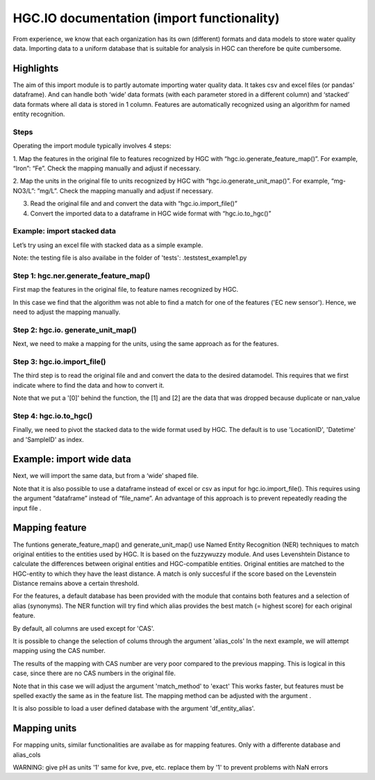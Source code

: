 ===================
HGC.IO documentation (import functionality)
===================
From experience, we know that each organization has its own (different) formats and
data models to store water quality data. Importing data to a uniform database
that is suitable for analysis in HGC can therefore be quite cumbersome.


Highlights
===================

The aim of this import module is to partly automate importing water quality data.
It takes csv and excel files (or pandas' dataframe). And can handle both ‘wide’ data formats 
(with each parameter stored in a different column) and ‘stacked’ data formats where all data
is stored in 1 column. Features are automatically recognized using an algorithm
for named entity recognition.

Steps
------------
Operating the import module typically involves 4 steps:

1. Map the features in the original file to features recognized by HGC with
“hgc.io.generate_feature_map()”. For example, “Iron”: “Fe”. Check the mapping
manually and adjust if necessary.

2. Map the units in the original file to units recognized by HGC with “hgc.io.generate_unit_map()”. 
For example, “mg-NO3/L”: ”mg/L”. Check the mapping manually and adjust if necessary.


3. Read the original file and and convert the data with “hgc.io.import_file()”

4. Convert the imported data to a dataframe in HGC wide format with “hgc.io.to_hgc()”

Example: import stacked data
------------
Let’s try using an excel file with stacked data as a simple example.

Note: the testing file is also availabe in the folder of 'tests': .\tests\test_example1.py

Step 1: hgc.ner.generate_feature_map()
----------------------
First map the features in the original file, to feature names recognized by HGC.

.. ipython:: python
    import pandas as pd
    import hgc 
    from pathlib import Path

    # compile a list of features by slicing the original file
    lst_features = list(pd.read_excel(Path(__file__).cwd()/'tests/example1.xlsx', sheet_name='stacked')['Feature'])

    # automatically detect features using text recognition
    feature_map, feature_unmapped, df_feature_map = hgc.ner.generate_feature_map(entity_orig=lst_features)

    """
    Then we need to check whether the features are correctly mapped. And whether certain 
    features did not meet the minimum score. 
    """

    # check if features are correctly mapped
    assert(feature_map == {'chloride': 'Cl', 'nitrate (filtered)': 'NO3', 'manganese': 'Mn', 'nietrate': 'NO3'})

    # check for which features the algorithm was not able to find a match that met the minimum resemblance.
    assert(feature_unmapped == ['EC new sensor'])

    # The dataframe can be used to check in more detail the scores how well the original features were matched to HGC features. 
    # This can be handy if you want to identify common errors and update the underlying database.
    df_feature_map.head(5)

In this case we find that the algorithm was not able to find a match for one 
of the features ('EC new sensor'). Hence, we need to adjust the mapping manually.

.. ipython:: python
    # manually adjust the mapping by merging with a user defined dictionary (optional)
    feature_map2 = {**feature_map, 'EC new sensor': 'ec_field'}


Step 2: hgc.io. generate_unit_map()
----------------------
Next, we need to make a mapping for the units, using the same approach as for the features. 

.. ipython:: python
    lst_units = list(pd.read_excel(Path(__file__).cwd()/'tests/example1.xlsx', sheet_name='stacked')['Unit'])
    unit_map, unit_unmapped, df_unit_map = hgc.ner.generate_unit_map(entity_orig=lst_units)
    assert(unit_map == {'mg-N/L': 'mg/L N', 'mg/L': 'mg/L', 'ug/L': 'μg/L', 'μS/cm': 'μS/cm'})

Step 3: hgc.io.import_file()
----------------------
The third step is to read the original file and and convert the data to the desired 
datamodel. This requires that we first indicate where to find the data and how to 
convert it.

.. ipython:: python
    # Arguments defining where to find data
    slice_header = [0, slice(0, 6)]  # row 0
    slice_data = [slice(1, None)]  # row 1 till end of file. "None" indicates "end" here. 

    # map_header -->  mapping how to adjust headers name
    # Note: The headers 'Value', 'Unit' and 'SampleID' are compulsory. Other headers can be any string
    map_header = {**hgc.io.default_map_header(), 
                'loc.': 'LocationID', 'date': 'Datetime', 'sample': 'SampleID'}

    # map_features --> see step 1

    # map_units --> see step 2

    # feature_units -->  mapping of the desired units for each feature
    # For instance, we can inspect the default units for Cl, NO3 and ec_field
    assert(io.default_feature_units()['Cl'] == 'mg/L')
    assert(io.default_feature_units()['NO3'] == 'mg/L')
    assert(io.default_feature_units()['ec_field'] == 'mS/m')

    # column_dtype --> desired dtypefor columns
    # we will use the default dtype
    print(hgc.io.default_column_dtype())  # use default values

    # Now the we have defined all the arguments, lets import the data

    df = io.import_file(file_path=str(Path(__file__).cwd()/'tests/example1.xlsx'),
                        sheet_name='stacked',
                        shape='stacked',
                        slice_header= slice_header,
                        slice_data=slice_data,
                        map_header=map_header,
                        map_features=feature_map2,
                        map_units=unit_map)[0]
    df.head(3) # imported data                     
    df_1 = io.import_file(file_path=str(Path(__file__).cwd()/'tests/example1.xlsx'),
                        sheet_name='stacked',
                        shape='stacked',
                        slice_header= slice_header,
                        slice_data=slice_data,
                        map_header=map_header,
                        map_features=feature_map2,
                        map_units=unit_map)[1]
    df_1.head(3) # duplication
    df_2 = io.import_file(file_path=str(Path(__file__).cwd()/'tests/example1.xlsx'),
                        sheet_name='stacked',
                        shape='stacked',
                        slice_header= slice_header,
                        slice_data=slice_data,
                        map_header=map_header,
                        map_features=feature_map2,
                        map_units=unit_map)[2]                        
    df_2.head(3) # nan values   
  
Note that we put a '[0]' behind the function, the [1] and [2] are the data
that was dropped because duplicate or nan_value


Step 4: hgc.io.to_hgc()
----------------------
Finally, we need to pivot the stacked data to the wide format used by HGC.
The default is to use 'LocationID', 'Datetime' and 'SampleID' as index.

.. ipython:: python
    df_hgc = hgc.io.stack_to_hgc(df)


Example: import wide data
=====================
Next, we will import the same data, but from a ‘wide’ shaped file.

Note that it is also possible to use a dataframe instead of excel or csv as input
for hgc.io.import_file(). This requires using the argument “dataframe” instead of “file_name”.
An advantage of this approach is to prevent repeatedly reading the input file .

.. ipython:: python
    df_temp = pd.read_excel(pd.read_excel(Path(__file__).cwd()/'tests/example1.xlsx', sheet_name='wide', header=None) # ignore headers!

    # step 1: generate feature map
    feature_map2, feature_unmapped2, df_feature_map2 = hgc.ner.generate_feature_map(entity_orig=list(df_temp.iloc[2, 5:]))
    assert(feature_map2 == {'chloride': 'Cl', 'manganese': 'Mn', 'nietrate': 'NO3', 'nitrate (filtered)': 'NO3'})

    # step 2: generate unit map
    unit_map2, unit_unmapped2, df_unit_map2 = hgc.ner.generate_unit_map(entity_orig=list(df_temp.iloc[3, 5:]))
    assert(unit_map2 == {'mg-N/L': 'mg/L N', 'mg/L': 'mg/L', 'ug/L': 'μg/L', 'μS/cm': 'μS/cm'})

    # step 3: import file
    df2 = hgc.io.import_file(dataframe=df_temp,
                            shape='wide',
                            slice_header=[3, slice(2, 5)],
                            slice_feature=[2, slice(5, None)],
                            slice_unit=[3, slice(5, None)],
                            slice_data=[slice(4, None)],
                            map_header={**hgc.io.default_map_header(), 'loc.': 'LocationID',
                                        'date': 'Datetime', 'sample': 'SampleID'},
                            map_features={**feature_map2, 'EC new sensor': 'ec_field'},
                            map_units=unit_map2)[0]

    # step 4: convert to wide format
    df2_hgc = hgc.io.stack_to_hgc(df2)

Mapping feature
===================

The funtions generate_feature_map() and generate_unit_map() use Named Entity
Recognition (NER) techniques to match original entities to the entities used by HGC.
It is based on the fuzzywuzzy module. And uses Levenshtein Distance to calculate the differences between
original entities and HGC-compatible entities. Original entities are matched to the HGC-entity to which they
have the least distance. A match is only succesful if the score based on the Levenstein Distance remains above
a certain threshold.

For the features, a default database has been provided with the module that contains
both features and a selection of alias (synonyms). The NER function will try find which
alias provides the best match (= highest score) for each original feature.

.. ipython:: python
    # Print first lines of default database for mapping features.
    print(hgc.ner.default_feature_alias_dutch_english.head())

By default, all columns are used except for 'CAS'.

It is possible to change the selection of colums through the argument 'alias_cols'
In the next example, we will attempt mapping using the CAS number.

.. ipython:: python
    # example with mapping with CAS number
    df_feature_alias = hgc.ner.generate_entity_alias(
        df=hgc.ner.entire_feature_alias_table,
        entity_col='Feature',
        alias_cols=['CAS'])

    feature_map3, feature_unmapped3, df_feature_map3 =\
        hgc.ner.generate_feature_map(entity_orig=list(df_temp.iloc[1, 5:]),
                                    df_entity_alias=df_feature_alias,
                                    match_method='exact')

    # check if features are correctly mapped
    print(feature_map3)

    
The results of the mapping with CAS number are very poor compared to the previous
mapping. This is logical in this case, since there are no CAS numbers in the
original file.

Note that in this case we will adjust the argument 'match_method' to 'exact'
This works faster, but features must be spelled exactly the same as in the feature list. The mapping method can be
adjusted with the argument .

It is also possible to load a user defined database with the argument
'df_entity_alias'.


Mapping units
===================
For mapping units, similar functionalities are availabe as for mapping features.
Only with a differente database and alias_cols

.. ipython:: python
    # Print first lines of default database for mapping units.
    print(hgc.ner.default_unit_alias.head())

WARNING: 
give pH as units '1'
same for kve, pve, etc. replace them by '1' to prevent problems with NaN errors
